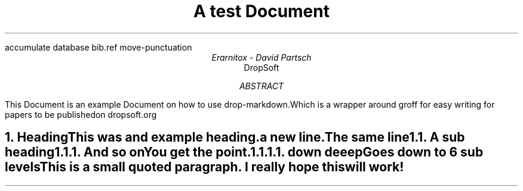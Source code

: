 .R1
accumulate
database bib.ref
move-punctuation
.R2

.TL
A test Document

.AU
Erarnitox - David Partsch
.AI
DropSoft
.DA

.AB
.PP
This Document is an example Document on how to use drop-markdown.Which is a wrapper around groff for easy writing for papers to be publishedon dropsoft.org
.AE

.bp

.NH 1
Heading
.XS
Heading
.XE
.PP
This was and example heading.  

a new line.The same line
.NH 2
A sub heading
.XS
A sub heading
.XE
.NH 3
And so on
.XS
And so on
.XE
.PP
You get the point.
.NH 4
down deeep
.XS
down deeep
.XE
.PP
Goes down to 6 sub levels
.QP
This is a small quoted paragraph. I really hope this will work!